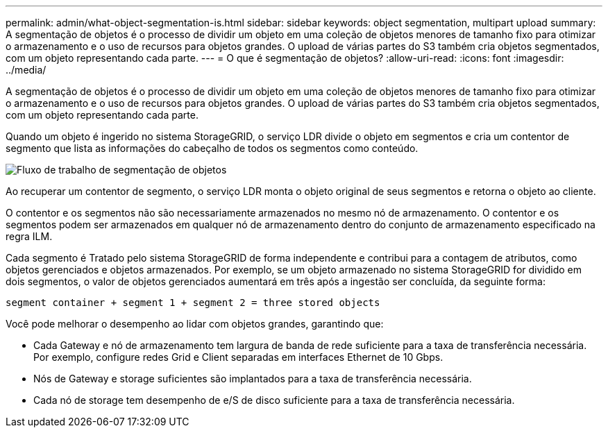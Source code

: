 ---
permalink: admin/what-object-segmentation-is.html 
sidebar: sidebar 
keywords: object segmentation, multipart upload 
summary: A segmentação de objetos é o processo de dividir um objeto em uma coleção de objetos menores de tamanho fixo para otimizar o armazenamento e o uso de recursos para objetos grandes. O upload de várias partes do S3 também cria objetos segmentados, com um objeto representando cada parte. 
---
= O que é segmentação de objetos?
:allow-uri-read: 
:icons: font
:imagesdir: ../media/


[role="lead"]
A segmentação de objetos é o processo de dividir um objeto em uma coleção de objetos menores de tamanho fixo para otimizar o armazenamento e o uso de recursos para objetos grandes. O upload de várias partes do S3 também cria objetos segmentados, com um objeto representando cada parte.

Quando um objeto é ingerido no sistema StorageGRID, o serviço LDR divide o objeto em segmentos e cria um contentor de segmento que lista as informações do cabeçalho de todos os segmentos como conteúdo.

image::../media/object_segmentation_diagram.gif[Fluxo de trabalho de segmentação de objetos]

Ao recuperar um contentor de segmento, o serviço LDR monta o objeto original de seus segmentos e retorna o objeto ao cliente.

O contentor e os segmentos não são necessariamente armazenados no mesmo nó de armazenamento. O contentor e os segmentos podem ser armazenados em qualquer nó de armazenamento dentro do conjunto de armazenamento especificado na regra ILM.

Cada segmento é Tratado pelo sistema StorageGRID de forma independente e contribui para a contagem de atributos, como objetos gerenciados e objetos armazenados. Por exemplo, se um objeto armazenado no sistema StorageGRID for dividido em dois segmentos, o valor de objetos gerenciados aumentará em três após a ingestão ser concluída, da seguinte forma:

`segment container + segment 1 + segment 2 = three stored objects`

Você pode melhorar o desempenho ao lidar com objetos grandes, garantindo que:

* Cada Gateway e nó de armazenamento tem largura de banda de rede suficiente para a taxa de transferência necessária. Por exemplo, configure redes Grid e Client separadas em interfaces Ethernet de 10 Gbps.
* Nós de Gateway e storage suficientes são implantados para a taxa de transferência necessária.
* Cada nó de storage tem desempenho de e/S de disco suficiente para a taxa de transferência necessária.

